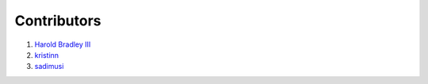 Contributors
############

1. `Harold Bradley III <https://github.com/hbradleyiii>`__
2. `kristinn <https://github.com/kristinn>`__
3. `sadimusi <https://github.com/sadimusi>`__
